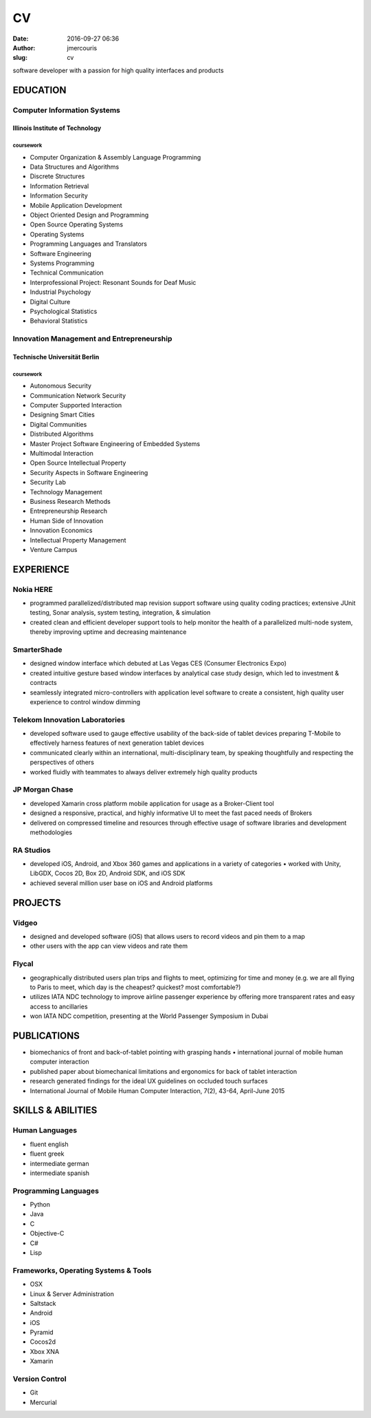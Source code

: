 CV
################
:date: 2016-09-27 06:36
:author: jmercouris
:slug: cv

software developer with a passion for high quality interfaces and
products

EDUCATION
================================================================================

Computer Information Systems
----------------------------

Illinois Institute of Technology
~~~~~~~~~~~~~~~~~~~~~~~~~~~~~~~~

coursework
^^^^^^^^^^

-  Computer Organization & Assembly Language Programming
-  Data Structures and Algorithms
-  Discrete Structures
-  Information Retrieval
-  Information Security
-  Mobile Application Development
-  Object Oriented Design and Programming
-  Open Source Operating Systems
-  Operating Systems
-  Programming Languages and Translators
-  Software Engineering
-  Systems Programming
-  Technical Communication
-  Interprofessional Project: Resonant Sounds for Deaf Music

 

-  Industrial Psychology
-  Digital Culture
-  Psychological Statistics
-  Behavioral Statistics

Innovation Management and Entrepreneurship
------------------------------------------

Technische Universität Berlin
~~~~~~~~~~~~~~~~~~~~~~~~~~~~~

coursework
^^^^^^^^^^

-  Autonomous Security
-  Communication Network Security
-  Computer Supported Interaction
-  Designing Smart Cities
-  Digital Communities
-  Distributed Algorithms
-  Master Project Software Engineering of Embedded Systems
-  Multimodal Interaction
-  Open Source Intellectual Property
-  Security Aspects in Software Engineering
-  Security Lab
-  Technology Management

 

-  Business Research Methods
-  Entrepreneurship Research
-  Human Side of Innovation
-  Innovation Economics
-  Intellectual Property Management
-  Venture Campus

EXPERIENCE
================================================================================

Nokia HERE
----------

-  programmed parallelized/distributed map revision support software
   using quality coding practices; extensive JUnit testing, Sonar
   analysis, system testing, integration, & simulation
-  created clean and efficient developer support tools to help monitor
   the health of a parallelized multi-node system, thereby improving
   uptime and decreasing maintenance

SmarterShade
------------

-  designed window interface which debuted at Las Vegas CES (Consumer
   Electronics Expo)
-  created intuitive gesture based window interfaces by analytical case
   study design, which led to investment & contracts
-  seamlessly integrated micro-controllers with application level
   software to create a consistent, high quality user experience to
   control window dimming

Telekom Innovation Laboratories
-------------------------------

-  developed software used to gauge effective usability of the back-side
   of tablet devices preparing T-Mobile to effectively harness features
   of next generation tablet devices
-  communicated clearly within an international, multi-disciplinary
   team, by speaking thoughtfully and respecting the perspectives of
   others
-  worked fluidly with teammates to always deliver extremely high
   quality products

JP Morgan Chase
---------------

-  developed Xamarin cross platform mobile application for usage as a
   Broker-Client tool
-  designed a responsive, practical, and highly informative UI to meet
   the fast paced needs of Brokers
-  delivered on compressed timeline and resources through effective
   usage of software libraries and development methodologies

RA Studios
----------

-  developed iOS, Android, and Xbox 360 games and applications in a
   variety of categories • worked with Unity, LibGDX, Cocos 2D, Box 2D,
   Android SDK, and iOS SDK
-  achieved several million user base on iOS and Android platforms

PROJECTS
================================================================================

Vidgeo
------

-  designed and developed software (iOS) that allows users to record
   videos and pin them to a map
-  other users with the app can view videos and rate them

Flycal
------

-  geographically distributed users plan trips and flights to meet,
   optimizing for time and money (e.g. we are all flying to Paris to
   meet, which day is the cheapest? quickest? most comfortable?)
-  utilizes IATA NDC technology to improve airline passenger experience
   by offering more transparent rates and easy access to ancillaries
-  won IATA NDC competition, presenting at the World Passenger Symposium
   in Dubai

PUBLICATIONS
================================================================================

-  biomechanics of front and back-of-tablet pointing with grasping
   hands • international journal of mobile human computer interaction
-  published paper about biomechanical limitations and ergonomics for
   back of tablet interaction
-  research generated findings for the ideal UX guidelines on occluded
   touch surfaces
-  International Journal of Mobile Human Computer Interaction, 7(2),
   43-64, April-June 2015

SKILLS & ABILITIES
================================================================================

Human Languages
---------------

-  fluent english
-  fluent greek
-  intermediate german
-  intermediate spanish

Programming Languages
---------------------

-  Python
-  Java
-  C
-  Objective-C
-  C#
-  Lisp

Frameworks, Operating Systems & Tools
-------------------------------------

-  OSX
-  Linux & Server Administration
-  Saltstack
-  Android
-  iOS
-  Pyramid
-  Cocos2d
-  Xbox XNA
-  Xamarin

Version Control
---------------

-  Git
-  Mercurial
